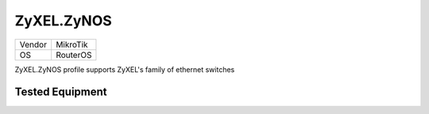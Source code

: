 ZyXEL.ZyNOS
=================

====== =============
Vendor MikroTik
OS     RouterOS
====== =============

ZyXEL.ZyNOS profile supports ZyXEL's family of ethernet switches

Tested Equipment
----------------
.. supported:: ZyXEL.ZyNOS
